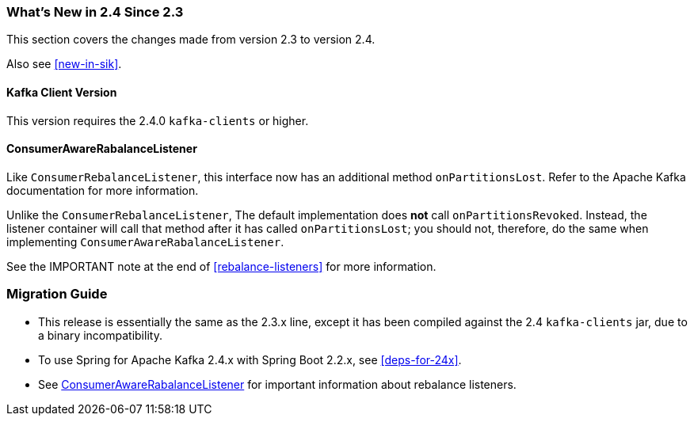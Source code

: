 === What's New in 2.4 Since 2.3

This section covers the changes made from version 2.3 to version 2.4.

Also see <<new-in-sik>>.

[[kafka-client-2.4]]
==== Kafka Client Version

This version requires the 2.4.0 `kafka-clients` or higher.

[[x24-carl]]
==== ConsumerAwareRabalanceListener

Like `ConsumerRebalanceListener`, this interface now has an additional method `onPartitionsLost`.
Refer to the Apache Kafka documentation for more information.

Unlike the `ConsumerRebalanceListener`, The default implementation does **not** call `onPartitionsRevoked`.
Instead, the listener container will call that method after it has called `onPartitionsLost`; you should not, therefore, do the same when implementing `ConsumerAwareRabalanceListener`.

See the IMPORTANT note at the end of <<rebalance-listeners>> for more information.

=== Migration Guide

* This release is essentially the same as the 2.3.x line, except it has been compiled against the 2.4 `kafka-clients` jar, due to a binary incompatibility.

* To use Spring for Apache Kafka 2.4.x with Spring Boot 2.2.x, see <<deps-for-24x>>.

* See <<x24-carl>> for important information about rebalance listeners.
